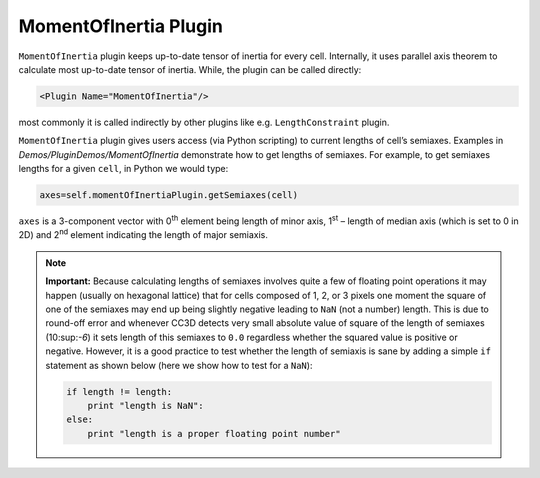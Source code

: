 MomentOfInertia Plugin
----------------------

``MomentOfInertia`` plugin keeps up-to-date tensor of inertia for every cell. Internally, it uses
parallel axis theorem to calculate most up-to-date tensor of inertia. While, the plugin
can be called directly:

.. code-block:: xml

   <Plugin Name="MomentOfInertia"/>

most commonly it is called indirectly by other plugins like e.g. ``LengthConstraint``
plugin.

``MomentOfInertia`` plugin gives users access (via Python scripting) to
current lengths of cell’s semiaxes. Examples in *Demos/PluginDemos/MomentOfInertia*
demonstrate how to get lengths of semiaxes. For example, to get semiaxes lengths for
a given ``cell``, in Python we would type:

.. code-block:: python

   axes=self.momentOfInertiaPlugin.getSemiaxes(cell)

``axes`` is a 3-component vector with 0\ :sup:`th` element being length of
minor axis, 1\ :sup:`st` – length of median axis (which is set to 0 in
2D) and 2\ :sup:`nd` element indicating the length of major semiaxis.

.. note::

   **Important:** Because calculating lengths of semiaxes involves quite a
   few of floating point operations it may happen (usually on hexagonal
   lattice) that for cells composed of 1, 2, or 3 pixels one moment the
   square of one of the semiaxes may end up being slightly negative leading
   to ``NaN`` (not a number) length. This is due to round-off error and whenever
   CC3D detects very small absolute value of square of the length of
   semiaxes (10:sup:`-6`) it sets length of this semiaxes to ``0.0`` regardless
   whether the squared value is positive or negative. However, it is a good
   practice to test whether the length of semiaxis is sane by adding a simple
   ``if`` statement as shown below (here we show how to test for a ``NaN``):

   .. code-block:: python

      if length != length:
          print "length is NaN":
      else:
          print "length is a proper floating point number"
